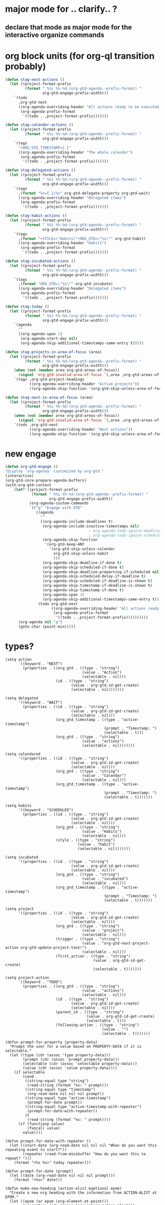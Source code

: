 * major mode for .. clarify.. ?
** declare that mode as major mode for the interactive organize commands
* org block units (for org-ql transition probably)
#+begin_src emacs-lisp
  (defun stag-next-actions ()
    (let ((project-format-prefix
           (format " %%i %%-%d:(org-gtd-agenda--prefix-format) "
                   org-gtd-engage-prefix-width)))
      `(todo
        ,org-gtd-next
        ((org-agenda-overriding-header "All actions ready to be executed.")
         (org-agenda-prefix-format
          '((todo . ,project-format-prefix)))))))

  (defun stag-calendar-actions ()
    (let ((project-format-prefix
           (format " %%i %%-%d:(org-gtd-agenda--prefix-format) "
                   org-gtd-engage-prefix-width)))
      `(tags
        "+ORG_GTD_TIMESTAMP={.}"
        ((org-agenda-overriding-header "The whole calendar")
         (org-agenda-prefix-format
          '((todo . ,project-format-prefix)))))))

  (defun stag-delegated-actions ()
    (let ((project-format-prefix
           (format " %%i %%-%d:(org-gtd-agenda--prefix-format) "
                   org-gtd-engage-prefix-width)))
      `(tags
        ,(format "%s={.}/%s" org-gtd-delegate-property org-gtd-wait)
        ((org-agenda-overriding-header "Delegated items")
         (org-agenda-prefix-format
          '((todo . ,project-format-prefix)))))))

  (defun stag-habit-actions ()
    (let ((project-format-prefix
           (format " %%i %%-%d:(org-gtd-agenda--prefix-format) "
                   org-gtd-engage-prefix-width)))
      `(tags
        ,(format "+STYLE=\"Habits\"+ORG_GTD=\"%s\"" org-gtd-habit)
        ((org-agenda-overriding-header "Habits")
         (org-agenda-prefix-format
          '((todo . ,project-format-prefix)))))))

  (defun stag-incubated-actions ()
    (let ((project-format-prefix
           (format " %%i %%-%d:(org-gtd-agenda--prefix-format) "
                   org-gtd-engage-prefix-width)))
      `(tags
        ,(format "ORG_GTD=\"%s\"" org-gtd-incubate)
        ((org-agenda-overriding-header "Delegated items")
         (org-agenda-prefix-format
          '((todo . ,project-format-prefix)))))))

  (defun stag-today ()
    (let ((project-format-prefix
           (format " %%i %%-%d:(org-gtd-agenda--prefix-format) "
                   org-gtd-engage-prefix-width)))
      `(agenda
        ""
        ((org-agenda-span 1)
         (org-agenda-start-day nil)
         (org-agenda-skip-additional-timestamps-same-entry t)))))

  (defun stag-projects-in-area-of-focus (area)
    (let ((project-format-prefix
           (format " %%i %%-%d:(org-gtd-agenda--prefix-format) "
                   org-gtd-engage-prefix-width)))
      (when (not (member area org-gtd-areas-of-focus))
        (signal 'org-gtd-invalid-area-of-focus `(,area ,org-gtd-areas-of-focus)))
      `(tags ,org-gtd-project-headings
             ((org-agenda-overriding-header "Active projects"))
             ((org-agenda-skip-function '(org-gtd-skip-unless-area-of-focus ,area))))))

  (defun stag-next-in-area-of-focus (area)
    (let ((project-format-prefix
           (format " %%i %%-%d:(org-gtd-agenda--prefix-format) "
                   org-gtd-engage-prefix-width)))
      (when (not (member area org-gtd-areas-of-focus))
        (signal 'org-gtd-invalid-area-of-focus `(,area ,org-gtd-areas-of-focus)))
      `(todo ,org-gtd-next
             ((org-agenda-overriding-header "Next actions"))
             ((org-agenda-skip-function '(org-gtd-skip-unless-area-of-focus ,area))))))

#+end_src
* new engage
#+begin_src emacs-lisp
  (defun org-gtd-engage ()
  "Display `org-agenda' customized by org-gtd."
  (interactive)
  (org-gtd-core-prepare-agenda-buffers)
  (with-org-gtd-context
      (let* ((project-format-prefix
              (format " %%i %%-%d:(org-gtd-agenda--prefix-format) "
                      org-gtd-engage-prefix-width))
             (org-agenda-custom-commands
             `(("g" "Engage with GTD"
                ((agenda
                  ""
                  ((org-agenda-include-deadlines t)
                   (org-agenda-include-inactive-timestamps nil)
                                        ; org-agenda-todo-ignore-deadlines
                                        ; org-agenda-todo-ignore-scheduled
                   (org-agenda-skip-function
                    '(org-gtd-keep-ANY
                      '(org-gtd-skip-unless-calendar
                        org-gtd-skip-unless-habit
                        )))
                   (org-agenda-skip-deadline-if-done t)
                   (org-agenda-skip-scheduled-if-done t)
                   (org-agenda-skip-deadline-prewarning-if-scheduled nil)
                   (org-agenda-skip-scheduled-delay-if-deadline t)
                   (org-agenda-skip-scheduled-if-deadline-is-shown t)
                   (org-agenda-skip-timestamp-if-deadline-is-shown t)
                   (org-agenda-skip-timestamp-if-done t)
                   (org-agenda-span 1)
                   (org-agenda-skip-additional-timestamps-same-entry t)))
                 (todo org-gtd-next
                       ((org-agenda-overriding-header "All actions ready to be executed")
                        (org-agenda-prefix-format
                         '((todo . ,project-format-prefix))))))))))
        (org-agenda nil "g")
        (goto-char (point-min)))))
#+end_src


* types?
#+begin_src elisp
(setq action
      `((keyword . "NEXT")
        (properties . ((org_gtd . ((type . "string")
                                   (value . "Action")
                                   (selectable . nil)))
                       (id . ((type . "string")
                              (value . org-gtd-id-get-create)
                              (selectable . nil)))))))

(setq delegated
      '((keyword . "WAIT")
        (properties . ((id . ((type . "string")
                              (value . org-gtd-id-get-create)
                              (selectable . nil)))
                       (org_gtd_timestamp . ((type . "active-timestamp")
                                             (prompt . "Timestamp: ")
                                             (selectable . t)))
                       (org_gtd . ((type . "string")
                                   (value . "actions")
                                   (selectable . nil)))))))

(setq calendared
      '((properties . ((id . ((type . "string")
                              (value . org-gtd-id-get-create)
                              (selectable . nil)))
                       (org_gtd . ((type . "string")
                                   (value . "Calendar")
                                   (selectable . nil)))
                       (org_gtd_timestamp . ((type . "active-timestamp")
                                             (prompt . "Timestamp: ")
                                             (selectable . t)))))))

(setq habits
      '((keyword . "SCHEDULED")
        (properties . ((id . ((type . "string")
                              (value . org-gtd-id-get-create)
                              (selectable . nil)))
                       (org_gtd . ((type . "string")
                                   (value . "Habits")
                                   (selectable . nil)))
                       (style . ((type . "string")
                                 (value . "habit")
                                 (selectable . nil)))))))

(setq incubated
      '((properties . ((id . ((type . "string")
                              (value . org-gtd-id-get-create)
                              (selectable . nil)))
                       (org_gtd . ((type . "string")
                                   (value . "incubated")
                                   (selectable . nil)))
                       (org_gtd_timestamp . ((type . "active-timestamp")
                                             (prompt . "Timestamp: ")
                                             (selectable . t)))))))

(setq project
      '((properties . ((id . ((type . "string")
                              (value . org-gtd-id-get-create)
                              (selectable . nil)))
                       (org_gtd . ((type . "string")
                                   (value . "project")
                                   (selectable . nil)))
                       (trigger . ((type . "string")
                                   (value . "org-gtd-next-project-action org-gtd-update-project-task!")
                                   (selectable . nil)))
                       (first_action . ((type . "string")
                                        (value . org-gtd-id-get-create)
                                        (selectable . t)))))))

(setq project-action
      '((keyword . "TODO")
        (properties . ((org_gtd . ((type . "string")
                                   (value . "actions")
                                   (selectable . nil)))
                       (id . ((type . "string")
                              (value . org-gtd-id-get-create)
                              (selectable . nil)))
                       (parent_id . ((type . "string")
                                     (value . org-gtd-id-get-create)
                                     (selectable . t)))
                       (following-action . ((type . "string")
                                            (value . "")
                                            (selectable . t)))))))

(defun prompt-for-property (property-data)
  "Prompt the user for a value based on PROPERTY-DATA if it is selectable."
  (let ((type (cdr (assoc 'type property-data)))
        (prompt (cdr (assoc 'prompt property-data)))
        (selectable (cdr (assoc 'selectable property-data)))
        (value (cdr (assoc 'value property-data))))
    (if selectable
        (cond
         ((string-equal type "string")
          (read-string (format "%s: " prompt)))
         ((string-equal type "timestamp")
          (org-read-date nil nil nil prompt))
         ((string-equal type "active-timestamp")
          (prompt-for-date prompt))
         ((string-equal type "active-timestamp-with-repeater")
          (prompt-for-date-with-repeater))
         (t
          (read-string (format "%s: " prompt))))
      (if (functionp value)
          (funcall value)
        value))))

(defun prompt-for-date-with-repeater ()
  (let ((start-date (org-read-date nil nil nil "When do you want this repeating event to start?"))
        (repeater (read-from-minibuffer "How do you want this to repeat? ")))
    (format "<%s %s>" today repeater)))

(defun prompt-for-date (prompt)
  (let ((date (org-read-date nil nil nil prompt)))
    (format "<%s>" date)))

(defun make-new-heading (action-alist &optional epom)
  "Create a new org heading with the information from ACTION-ALIST at EPOM."
  (let ((epom (or epom (org-element-at-point)))
        (properties (cdr (assoc 'properties action-alist)))
        (keyword (cdr (assoc 'keyword action-alist))))
    ;; Navigate to EPOM
    (goto-char (org-element-property :begin epom))

    ;; Iterate over properties and set them
    (dolist (property properties)
      (let ((property-name (symbol-name (car property)))
            (property-data (cdr property)))
        (org-set-property property-name (prompt-for-property property-data))))
    ;; Set keyword if present
    (when keyword
      (org-todo keyword))))
#+end_src
